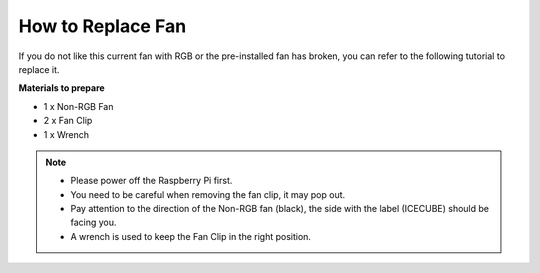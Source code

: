 How to Replace Fan
================================

If you do not like this current fan with RGB or the pre-installed fan has broken, you can refer to the following tutorial to replace it.

**Materials to prepare**

* 1 x Non-RGB Fan
* 2 x Fan Clip
* 1 x Wrench

.. note::

    * Please power off the Raspberry Pi first.
    * You need to be careful when removing the fan clip, it may pop out.
    * Pay attention to the direction of the Non-RGB fan (black), the side with the label (ICECUBE) should be facing you.
    * A wrench is used to keep the Fan Clip in the right position.

.. raw:: html

    <iframe width="695" height="576" src="https://www.youtube.com/embed/pg6Ru2cx9sU" title="YouTube video player" frameborder="0" allow="accelerometer; autoplay; clipboard-write; encrypted-media; gyroscope; picture-in-picture" allowfullscreen></iframe>
